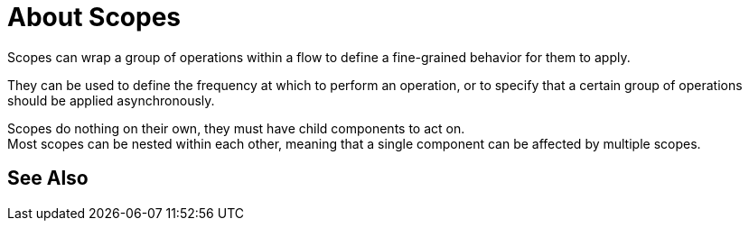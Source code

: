 = About Scopes

Scopes can wrap a group of operations within a flow to define a fine-grained behavior for them to apply.

They can be used to define the frequency at which to perform an operation, or to specify that a certain group of operations should be applied asynchronously.

// Some examples of scopes are the Poll and Async modules.

Scopes do nothing on their own, they must have child components to act on. +
Most scopes can be nested within each other, meaning that a single component can be affected by multiple scopes.

//COMBAK: Add See Also
== See Also
